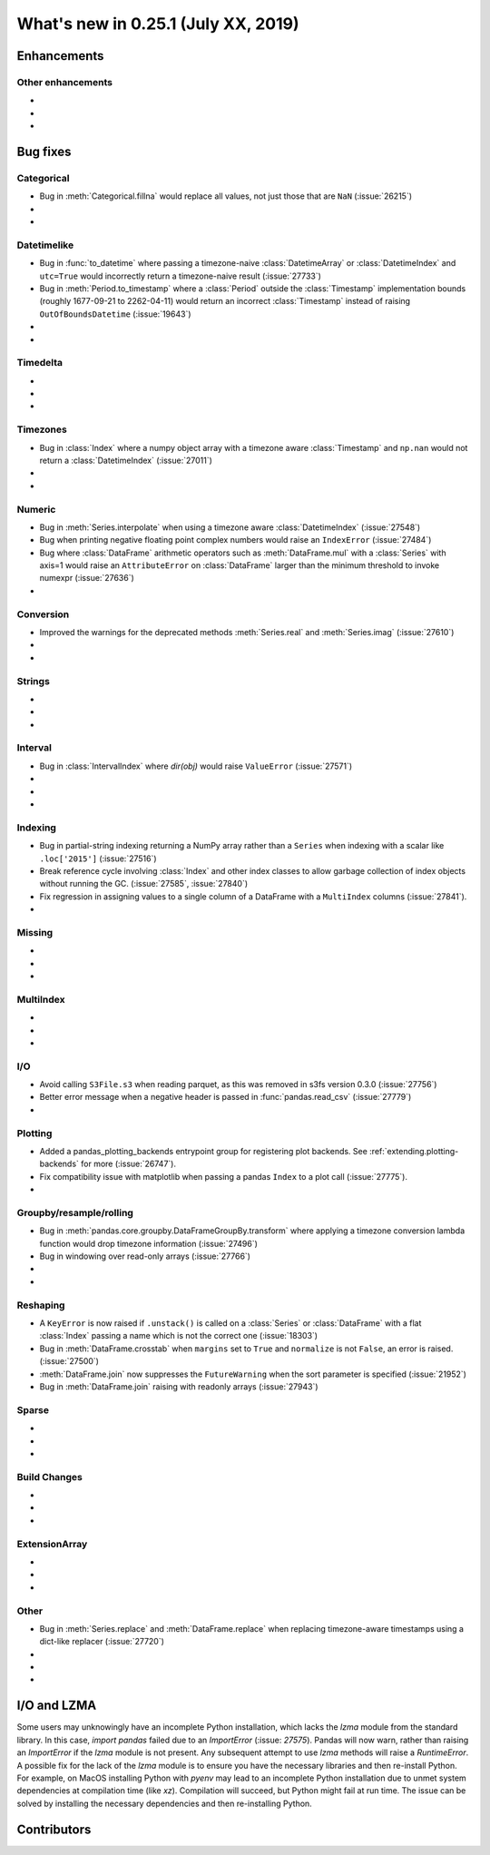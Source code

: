 .. _whatsnew_0251:

What's new in 0.25.1 (July XX, 2019)
------------------------------------

Enhancements
~~~~~~~~~~~~


.. _whatsnew_0251.enhancements.other:

Other enhancements
^^^^^^^^^^^^^^^^^^

-
-
-

.. _whatsnew_0251.bug_fixes:

Bug fixes
~~~~~~~~~


Categorical
^^^^^^^^^^^

- Bug in :meth:`Categorical.fillna` would replace all values, not just those that are ``NaN`` (:issue:`26215`)
-
-

Datetimelike
^^^^^^^^^^^^
- Bug in :func:`to_datetime` where passing a timezone-naive :class:`DatetimeArray` or :class:`DatetimeIndex` and ``utc=True`` would incorrectly return a timezone-naive result (:issue:`27733`)
- Bug in :meth:`Period.to_timestamp` where a :class:`Period` outside the :class:`Timestamp` implementation bounds (roughly 1677-09-21 to 2262-04-11) would return an incorrect :class:`Timestamp` instead of raising ``OutOfBoundsDatetime`` (:issue:`19643`)
-
-

Timedelta
^^^^^^^^^

-
-
-

Timezones
^^^^^^^^^

- Bug in :class:`Index` where a numpy object array with a timezone aware :class:`Timestamp` and ``np.nan`` would not return a :class:`DatetimeIndex` (:issue:`27011`)
-
-

Numeric
^^^^^^^
- Bug in :meth:`Series.interpolate` when using a timezone aware :class:`DatetimeIndex` (:issue:`27548`)
- Bug when printing negative floating point complex numbers would raise an ``IndexError`` (:issue:`27484`)
- Bug where :class:`DataFrame` arithmetic operators such as :meth:`DataFrame.mul` with a :class:`Series` with axis=1 would raise an ``AttributeError`` on :class:`DataFrame` larger than the minimum threshold to invoke numexpr (:issue:`27636`)
-

Conversion
^^^^^^^^^^

- Improved the warnings for the deprecated methods :meth:`Series.real` and :meth:`Series.imag` (:issue:`27610`)
-
-

Strings
^^^^^^^

-
-
-


Interval
^^^^^^^^
- Bug in :class:`IntervalIndex` where `dir(obj)` would raise ``ValueError`` (:issue:`27571`)
-
-
-

Indexing
^^^^^^^^

- Bug in partial-string indexing returning a NumPy array rather than a ``Series`` when indexing with a scalar like ``.loc['2015']`` (:issue:`27516`)
- Break reference cycle involving :class:`Index` and other index classes to allow garbage collection of index objects without running the GC. (:issue:`27585`, :issue:`27840`)
- Fix regression in assigning values to a single column of a DataFrame with a ``MultiIndex`` columns (:issue:`27841`).
-

Missing
^^^^^^^

-
-
-

MultiIndex
^^^^^^^^^^

-
-
-

I/O
^^^
- Avoid calling ``S3File.s3`` when reading parquet, as this was removed in s3fs version 0.3.0 (:issue:`27756`)
- Better error message when a negative header is passed in :func:`pandas.read_csv` (:issue:`27779`)
-

Plotting
^^^^^^^^

- Added a pandas_plotting_backends entrypoint group for registering plot backends. See :ref:`extending.plotting-backends` for more (:issue:`26747`).
- Fix compatibility issue with matplotlib when passing a pandas ``Index`` to a plot call (:issue:`27775`).
-

Groupby/resample/rolling
^^^^^^^^^^^^^^^^^^^^^^^^

- Bug in :meth:`pandas.core.groupby.DataFrameGroupBy.transform` where applying a timezone conversion lambda function would drop timezone information (:issue:`27496`)
- Bug in windowing over read-only arrays (:issue:`27766`)
-
-

Reshaping
^^^^^^^^^

- A ``KeyError`` is now raised if ``.unstack()`` is called on a :class:`Series` or :class:`DataFrame` with a flat :class:`Index` passing a name which is not the correct one (:issue:`18303`)
- Bug in :meth:`DataFrame.crosstab` when ``margins`` set to ``True`` and ``normalize`` is not ``False``, an error is raised. (:issue:`27500`)
- :meth:`DataFrame.join` now suppresses the ``FutureWarning`` when the sort parameter is specified (:issue:`21952`)
- Bug in :meth:`DataFrame.join` raising with readonly arrays (:issue:`27943`)

Sparse
^^^^^^

-
-
-


Build Changes
^^^^^^^^^^^^^

-
-
-

ExtensionArray
^^^^^^^^^^^^^^

-
-
-

Other
^^^^^
- Bug in :meth:`Series.replace` and :meth:`DataFrame.replace` when replacing timezone-aware timestamps using a dict-like replacer (:issue:`27720`)
-
-
-

I/O and LZMA
~~~~~~~~~~~~

Some users may unknowingly have an incomplete Python installation, which lacks the `lzma` module from the standard library. In this case, `import pandas` failed due to an `ImportError` (:issue: `27575`).
Pandas will now warn, rather than raising an `ImportError` if the `lzma` module is not present. Any subsequent attempt to use `lzma` methods will raise a `RuntimeError`.
A possible fix for the lack of the `lzma` module is to ensure you have the necessary libraries and then re-install Python.
For example, on MacOS installing Python with `pyenv` may lead to an incomplete Python installation due to unmet system dependencies at compilation time (like `xz`). Compilation will succeed, but Python might fail at run time. The issue can be solved by installing the necessary dependencies and then re-installing Python.

.. _whatsnew_0.251.contributors:

Contributors
~~~~~~~~~~~~

.. contributors:: v0.25.0..HEAD
